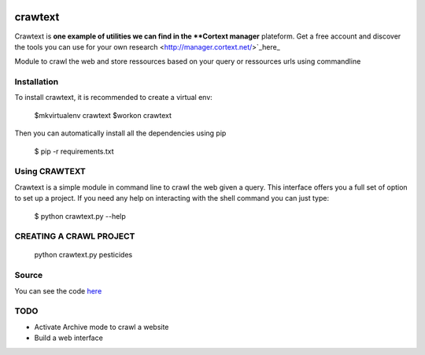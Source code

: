 .. image:: http://www.cortext.net/IMG/siteon0.png?1300195437
        :target: http://www.cortext.net

crawtext
===============================================
Crawtext is **one example of utilities we can find in the **Cortext manager** plateform.
Get a free account and discover the tools you can use for your own research
<http://manager.cortext.net/>`_here_ 


Module to crawl the web and store ressources based on your query or ressources urls using commandline

Installation
------------

To install crawtext, it is recommended to create a virtual env:
	
	$mkvirtualenv crawtext
	$workon crawtext

Then you can automatically install all the dependencies using pip
	
	$ pip -r requirements.txt

Using CRAWTEXT
------------

Crawtext is a simple module in command line to crawl the web given a query.
This interface offers you a full set of option to set up a project.
If you need any help on interacting with the shell command you can just type:
				$ python crawtext.py --help

CREATING A CRAWL PROJECT
----------
	python crawtext.py pesticides
    
Source
------

You can see the code `here <https://github.com/c24b/clean_crawtext>`_


TODO
----
* Activate Archive mode to crawl a website
* Build a web interface


